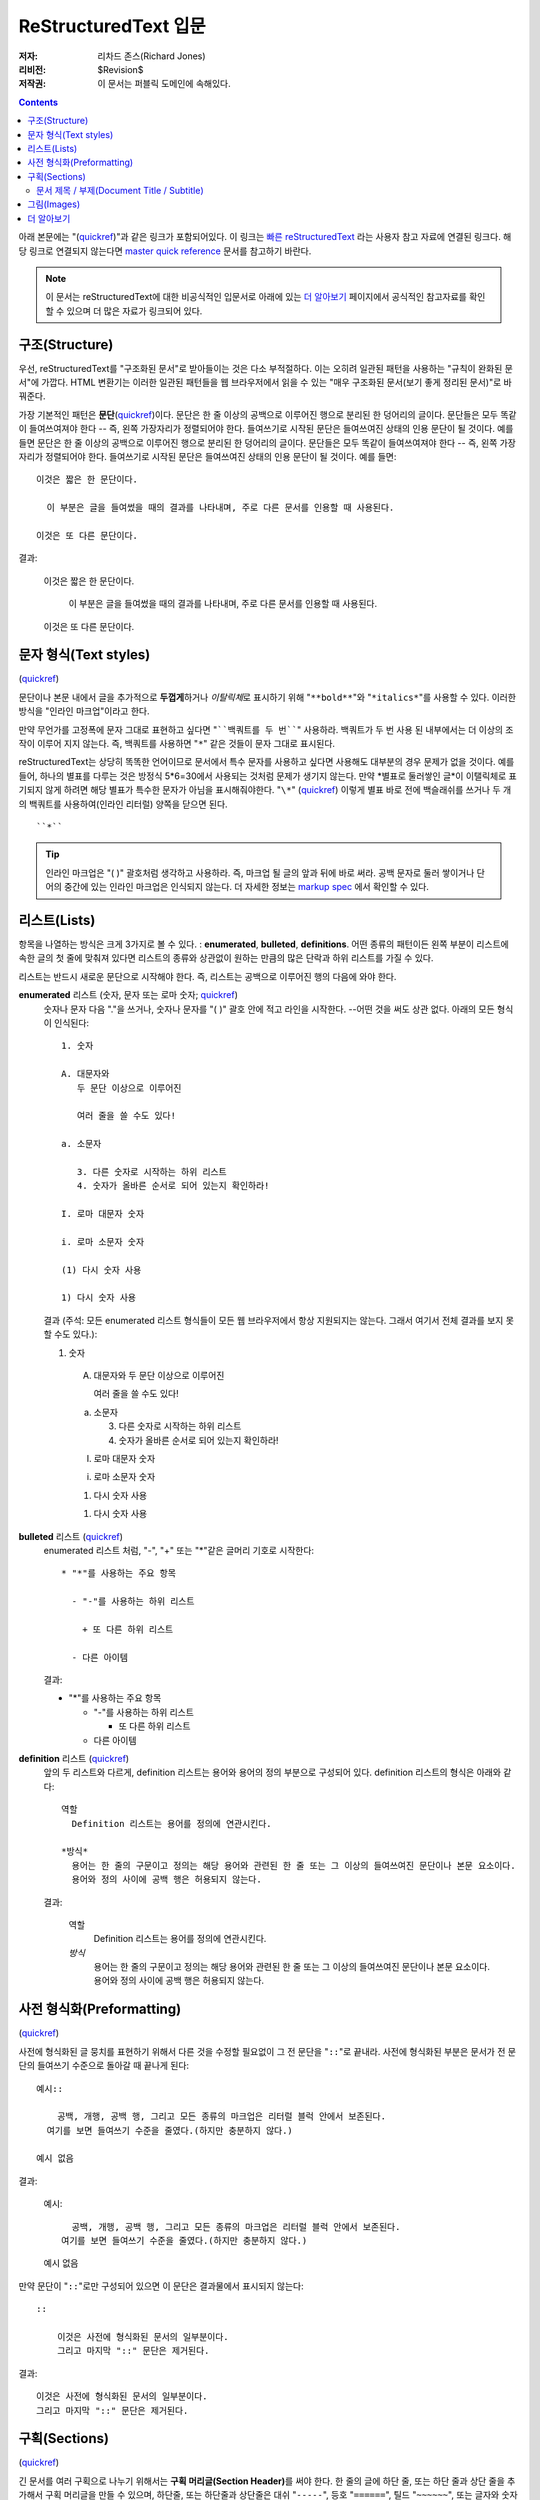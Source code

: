 =========================
ReStructuredText 입문
=========================

:저자: 리차드 존스(Richard Jones)
:리비전: $Revision$
:저작권: 이 문서는 퍼블릭 도메인에 속해있다.

.. Contents::

아래 본문에는 "(quickref__)"과 같은 링크가 포함되어있다. 이 링크는
`빠른 reStructuredText`_ 라는 사용자 참고 자료에 연결된 링크다. 해당 링크로 연결되지 않는다면
`master quick reference`_ 문서를 참고하기 바란다.

__
.. _빠른 reStructuredText: quickref_ko.html
.. _master quick reference:
   http://docutils.sourceforge.net/docs/user/rst/quickref.html

.. Note:: 이 문서는 reStructuredText에 대한 비공식적인 입문서로 아래에 있는
   `더 알아보기`_ 페이지에서 공식적인 참고자료를 확인할 수 있으며 더 많은 자료가 링크되어 있다.


구조(Structure)
---------------

우선, reStructuredText를 "구조화된 문서"로 받아들이는 것은 다소 부적절하다.
이는 오히려 일관된 패턴을 사용하는 "규칙이 완화된 문서"에 가깝다.
HTML 변환기는 이러한 일관된 패턴들을 웹 브라우저에서 읽을 수 있는 "매우 구조화된 문서(보기 좋게 정리된 문서)"로 바꿔준다.

가장 기본적인 패턴은 **문단**\ (quickref__)이다.
문단은 한 줄 이상의 공백으로 이루어진 행으로 분리된 한 덩어리의 글이다.
문단들은 모두 똑같이 들여쓰여져야 한다 -- 즉, 왼쪽 가장자리가 정렬되어야 한다.
들여쓰기로 시작된 문단은 들여쓰여진 상태의 인용 문단이 될 것이다. 예를 들면
문단은 한 줄 이상의 공백으로 이루어진 행으로 분리된 한 덩어리의 글이다.
문단들은 모두 똑같이 들여쓰여져야 한다 -- 즉, 왼쪽 가장자리가 정렬되어야 한다.
들여쓰기로 시작된 문단은 들여쓰여진 상태의 인용 문단이 될 것이다. 예를 들면::

  이것은 짧은 한 문단이다.

    이 부분은 글을 들여썼을 때의 결과를 나타내며, 주로 다른 문서를 인용할 때 사용된다.

  이것은 또 다른 문단이다.

결과:

  이것은 짧은 한 문단이다.

    이 부분은 글을 들여썼을 때의 결과를 나타내며, 주로 다른 문서를 인용할 때 사용된다.

  이것은 또 다른 문단이다.

__ quickref_ko.html#paragraphs


문자 형식(Text styles)
--------------------------

(quickref__)

__ quickref_ko.html#inline-markup

문단이나 본문 내에서 글을 추가적으로 **두껍게**\ 하거나 *이탈릭체*\ 로 표시하기 위해
"``**bold**``"와 "``*italics*``"를 사용할 수 있다.
이러한 방식을 "인라인 마크업"이라고 한다.

만약 무언가를 고정폭에 문자 그대로 표현하고 싶다면 "````백쿼트를 두 번````" 사용하라.
백쿼트가 두 번 사용 된 내부에서는 더 이상의 조작이 이루어 지지 않는다.
즉, 백쿼트를 사용하면 "``*``" 같은 것들이 문자 그대로 표시된다.

reStructuredText는 상당히 똑똑한 언어이므로 문서에서 특수 문자를 사용하고 싶다면 사용해도 대부분의 경우
문제가 없을 것이다.
예를 들어, 하나의 별표를 다루는 것은 방정식 5*6=30에서 사용되는 것처럼 문제가 생기지 않는다.
만약 \*별표로 둘러쌓인 글*이 이탤릭체로 표기되지 않게 하려면 해당 별표가 특수한 문자가 아님을
표시해줘야한다. "``\*``" (quickref__) 이렇게 별표 바로 전에 백슬래쉬를 쓰거나
두 개의 백쿼트를 사용하여(인라인 리터럴) 양쪽을 닫으면 된다. ::

    ``*``

__ quickref_ko.html#escaping

.. Tip:: 인라인 마크업은 "( )" 괄호처럼 생각하고 사용하라. 즉, 마크업 될 글의 앞과 뒤에 바로 써라.
         공백 문자로 둘러 쌓이거나 단어의 중간에 있는 인라인 마크업은 인식되지 않는다.
         더 자세한 정보는 `markup spec`__ 에서 확인할 수 있다.

__ ../../ref/rst/restructuredtext_ko.html#inline-markup


리스트(Lists)
-------------

항목을 나열하는 방식은 크게 3가지로 볼 수 있다. : **enumerated**,
**bulleted**, **definitions**.
어떤 종류의 패턴이든 왼쪽 부분이 리스트에 속한 글의 첫 줄에 맞춰져 있다면
리스트의 종류와 상관없이 원하는 만큼의 많은 단락과 하위 리스트를 가질 수 있다.


리스트는 반드시 새로운 문단으로 시작해야 한다.
즉, 리스트는 공백으로 이루어진 행의 다음에 와야 한다.

**enumerated** 리스트 (숫자, 문자 또는 로마 숫자; quickref__)
  __ quickref_ko.html#enumerated-lists

  숫자나 문자 다음  "."을 쓰거나, 숫자나 문자를 "( )" 괄호 안에 적고 라인을 시작한다.
  --어떤 것을 써도 상관 없다.
  아래의 모든 형식이 인식된다::

    1. 숫자

    A. 대문자와
       두 문단 이상으로 이루어진

       여러 줄을 쓸 수도 있다!

    a. 소문자

       3. 다른 숫자로 시작하는 하위 리스트
       4. 숫자가 올바른 순서로 되어 있는지 확인하라!

    I. 로마 대문자 숫자

    i. 로마 소문자 숫자

    (1) 다시 숫자 사용

    1) 다시 숫자 사용

  결과 (주석: 모든 enumerated 리스트 형식들이 모든 웹 브라우저에서 항상 지원되지는 않는다.
  그래서 여기서 전체 결과를 보지 못할 수도 있다.):

  1. 숫자

    A. 대문자와
       두 문단 이상으로 이루어진

       여러 줄을 쓸 수도 있다!

    a. 소문자

       3. 다른 숫자로 시작하는 하위 리스트
       4. 숫자가 올바른 순서로 되어 있는지 확인하라!

    I. 로마 대문자 숫자

    i. 로마 소문자 숫자

    (1) 다시 숫자 사용

    1) 다시 숫자 사용

**bulleted** 리스트 (quickref__)
  __ quickref_ko.html#bullet-lists

  enumerated 리스트 처럼, "-", "+" 또는 "*"같은 글머리 기호로 시작한다::

    * "*"를 사용하는 주요 항목

      - "-"를 사용하는 하위 리스트

        + 또 다른 하위 리스트

      - 다른 아이템

  결과:

  * "*"를 사용하는 주요 항목

    - "-"를 사용하는 하위 리스트

      + 또 다른 하위 리스트

    - 다른 아이템

**definition** 리스트 (quickref__)
  __ quickref_ko.html#definition-lists

  앞의 두 리스트와 다르게, definition 리스트는 용어와 용어의 정의 부분으로 구성되어 있다.
  definition 리스트의 형식은 아래와 같다::

    역할
      Definition 리스트는 용어를 정의에 연관시킨다.

    *방식*
      용어는 한 줄의 구문이고 정의는 해당 용어와 관련된 한 줄 또는 그 이상의 들여쓰여진 문단이나 본문 요소이다.
      용어와 정의 사이에 공백 행은 허용되지 않는다.

  결과:

    역할
      Definition 리스트는 용어를 정의에 연관시킨다.

    *방식*
      용어는 한 줄의 구문이고 정의는 해당 용어와 관련된 한 줄 또는 그 이상의 들여쓰여진 문단이나 본문 요소이다.
      용어와 정의 사이에 공백 행은 허용되지 않는다.


사전 형식화(Preformatting)
----------------------------
(quickref__)

__ quickref_ko.html#literal-blocks

사전에 형식화된 글 뭉치를 표현하기 위해서 다른 것을 수정할 필요없이 그 전 문단을 "``::``"로 끝내라.
사전에 형식화된 부분은 문서가 전 문단의 들여쓰기 수준으로 돌아갈 때 끝나게 된다::

  예시::

      공백, 개행, 공백 행, 그리고 모든 종류의 마크업은 리터럴 블럭 안에서 보존된다.
    여기를 보면 들여쓰기 수준을 줄였다.(하지만 충분하지 않다.)

  예시 없음

결과:

  예시::

      공백, 개행, 공백 행, 그리고 모든 종류의 마크업은 리터럴 블럭 안에서 보존된다.
    여기를 보면 들여쓰기 수준을 줄였다.(하지만 충분하지 않다.)

  예시 없음


만약 문단이 "``::``"로만 구성되어 있으면 이 문단은 결과물에서 표시되지 않는다::

  ::

      이것은 사전에 형식화된 문서의 일부분이다.
      그리고 마지막 "::" 문단은 제거된다.

결과:

::

    이것은 사전에 형식화된 문서의 일부분이다.
    그리고 마지막 "::" 문단은 제거된다.


구획(Sections)
---------------

(quickref__)

__ quickref_ko.html#section-structure

긴 문서를 여러 구획으로 나누기 위해서는 **구획 머리글(Section Header)**\ 를 써야 한다.
한 줄의 글에 하단 줄, 또는 하단 줄과 상단 줄을 추가해서 구획 머리글을 만들 수 있으며,
하단줄, 또는 하단줄과 상단줄은 대쉬 "``-----``", 등호 "``======``", 틸드 "``~~~~~~``",
또는 글자와 숫자가 아닌 다른 문자 ``= - ` : ' " ~ ^ _ * + # < >`` 중 어떤 편한 것을 이용해도 상관 없다.

하단 줄로만 장식된 것은 같은 문자를 사용해 하단 줄과 상단 줄로 장식된 것과 구별된다.
또한, 하단 줄/상단 줄은 최소한 제목(타이틀) 길이 만큼은 되어야 한다.
같은 스타일로 장식된 모든 구획들은 같은 수준으로 취급되기 때문에 일관성을 유지하여야 한다.::


  Chapter 1 Title
  ================

  Section 1.1 Title
  -----------------

  Subsection 1.1.1 Title
  ~~~~~~~~~~~~~~~~~~~~~~

  Section 1.2 Title
  -----------------

  Chapter 2 Title
  ===============

단순 pseudo-XML로 일러스트 됐을 때 아래의 결과를 얻게 된다::

    <section>
        <title>
            Chapter 1 Title
        <section>
            <title>
                Section 1.1 Title
            <section>
                <title>
                    Subsection 1.1.1 Title
        <section>
            <title>
                Section 1.2 Title
    <section>
        <title>
            Chapter 2 Title

(Pseudo-XML는 내포화를 위해서 들여쓰기를 사용하며 end-tag가 없다.
블럭 인용문 내에서 구획이 존재할 수 없기 때문에 위의 내용이 실제로 처리된 결과를
보여주는 것은 불가능하다.
구체적인 예시를 보려면 이 문서의 소스 텍스트와 처리된 결과의 섹션 구조를 비교해
보아라.)

구획 제목은 이름을 이용하여 링크의 대상으로 사용할 수 있다.
리스트(Lists)_ 제목에 링크하기 위해서 "``리스트(Lists)_``"라고 쓰면 된다.
만약 제목이 `문자 형식(Text styles)`_\ 처럼 공백을 포함한다면 "```문자 형식(Text styles)`_``"로 표시해야 한다.


문서 제목 / 부제(Document Title / Subtitle)
`````````````````````````````````````````````

전체 문서의 제목은 섹션 제목과 구별되며, 섹션과는 다른 형식을 이용하여 만들어진다.
(예를들면 기본 HTML writer는 문서 제목을 가운데 정렬시켜 보여준다.)

reStructuredText에서 문서 제목을 만들기 위해서는 문서의 시작 부분에서
고유한 형식을 사용해야 한다. 부제를 만들기 위해서는 문서 제목 바로 다음에
문서 제목과는 다른 고유한 형식을 사용해야 한다::

    ================
     Document Title
    ================
    ----------
     Subtitle
    ----------

    Section Title
    =============

    ...

"문서 제목"과 "구획 제목"은 동일한 기호를 사용하지만 서로 관련이 없는 동시에 구별이 되는 형식이다.
상단 줄과 하단 줄로 구성된 제목은 미학적인 부분을 고려해 가운데 정렬시킬 수도 있다.
(단, 하단 줄로만 구성된 경우는 불가능하다.)


그림(Images)
--------------

(quickref__)

__ quickref_ko.html#directives

문서에 그림을 삽입하고 싶으면, ``image`` 명령어__ 를 사용하라::

  .. image:: images/biohazard.png

결과:

.. image:: images/biohazard.png

``images/biohazard.png`` 부분은 문서에 삽입하고자하는 그림 파일의 이름을 가리킨다.
그림의 사이즈나 포맷 등에 재한은 없다.
만약 그림에 추가적인 정보를 입력하고 싶으면 이렇게 입력하면 된다::

  .. image:: images/biohazard.png
     :height: 100
     :width: 200
     :scale: 50
     :alt: alternate text

`image directive documentation`__ 에서 더 많은 정보를 확인하라.

__ ../../ref/rst/directives_ko.html
__ ../../ref/rst/directives_ko.html#images


더 알아보기
--------------

이 문서는 reStructuredText의 가장 기본적인 기능을 소개하고 있을뿐,
아직 살펴봐야 할 내용이 더 많이 남아있다. 다음 단계로는 `빠른 reStructuredText`_  사용자 참고 자료가
있다. 아주 상세한 정보를 원한다면, `reStructuredText 마크업 설명서`_\ 을 살펴보아라. [#]_

Docutils 또는 reStructuredText에 질문이 있거나 도움이 필요한 사용자는
Docutils-users_ 메일링 리스트로 메세지를 보내주기 바란다.

.. [#] 만약 상대 링크가 작동하지 않으면, 마스터문서를 확인해보기 바란다:
   http://docutils.sourceforge.net/docs/ref/rst/restructuredtext.html.

.. _reStructuredText 마크업 설명서:
   ../../ref/rst/restructuredtext_ko.html
.. _Docutils-users: ../mailing-lists.html#docutils-users
.. _Docutils project web site: http://docutils.sourceforge.net/
